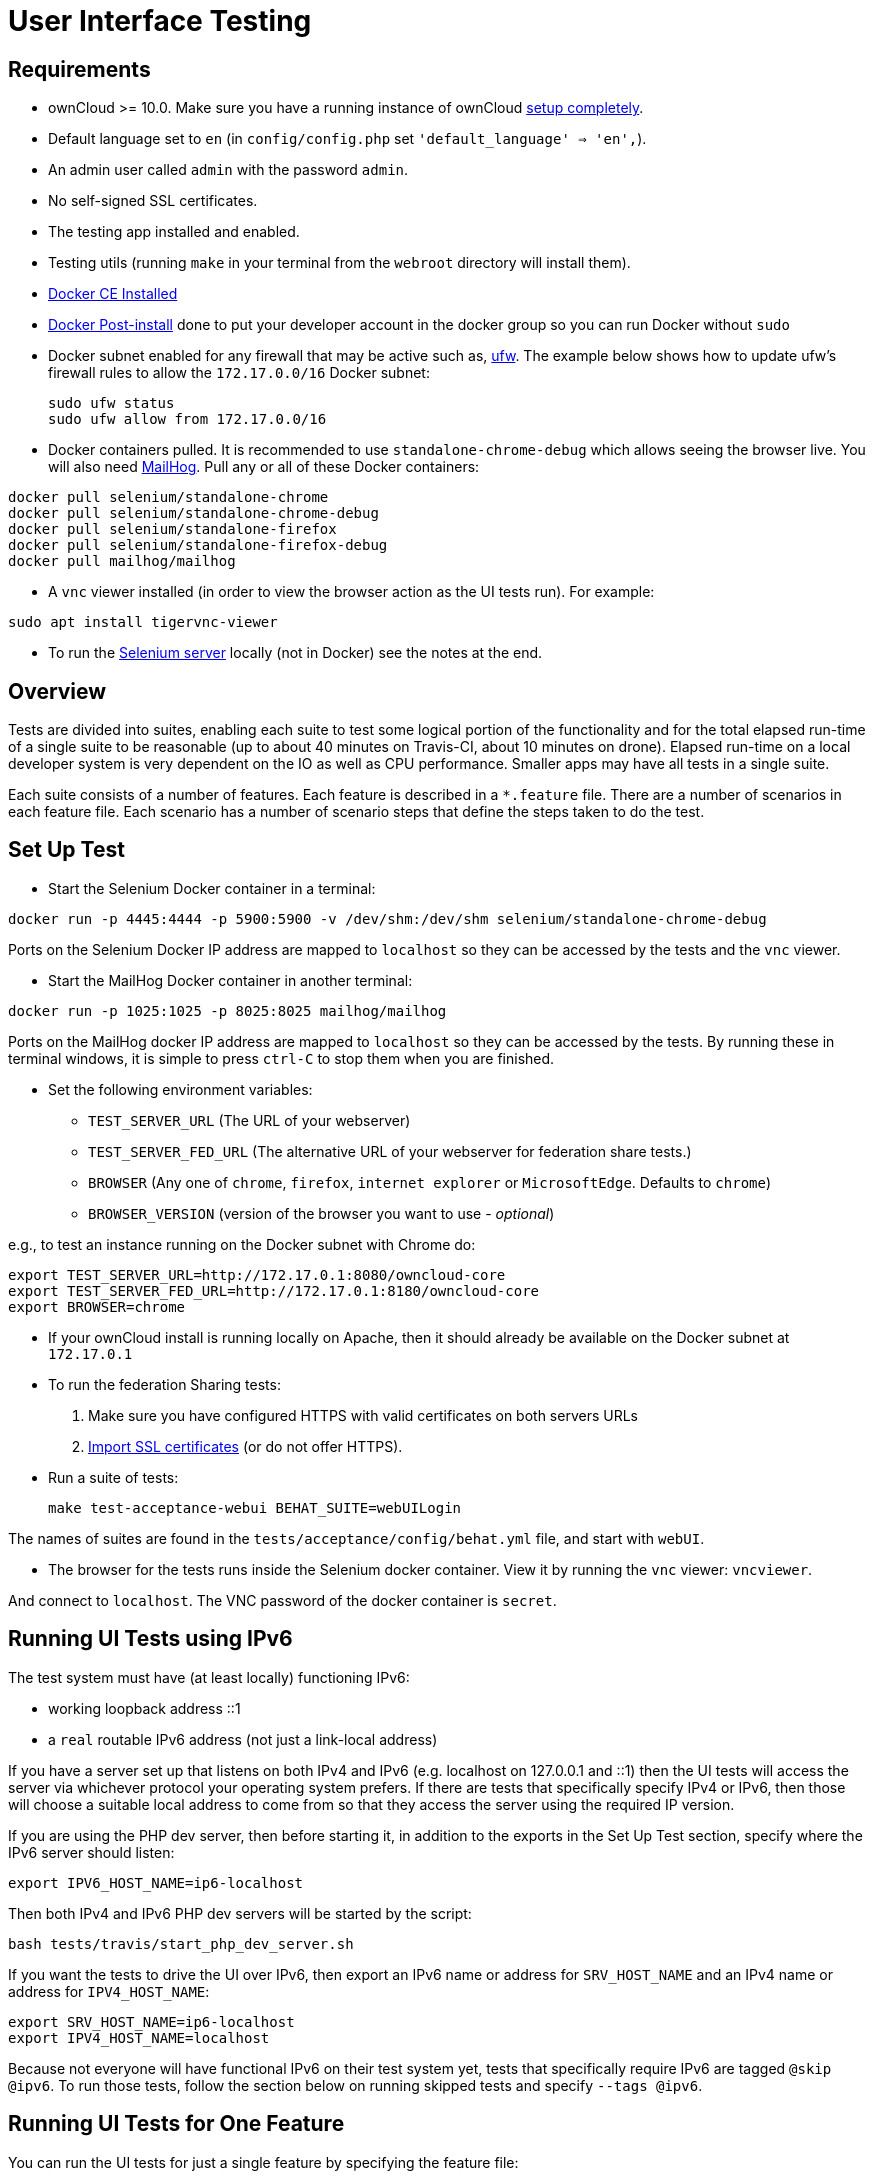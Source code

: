 = User Interface Testing

[[requirements]]
== Requirements

* ownCloud >= 10.0. Make sure you have a running instance of ownCloud
xref:administration_manual:installation/manual_installation.adoc[setup completely].
* Default language set to `en` (in `config/config.php` set
`'default_language' => 'en',`).
* An admin user called `admin` with the password `admin`.
* No self-signed SSL certificates.
* The testing app installed and enabled.
* Testing utils (running `make` in your terminal from the `webroot` directory will install them).
* link:https://docs.docker.com/install/linux/docker-ce/ubuntu/[Docker CE Installed]
* link:https://docs.docker.com/install/linux/linux-postinstall/[Docker Post-install] done to put your developer account in the docker group so you can run Docker without `sudo`
* Docker subnet enabled for any firewall that may be active such as, link:https://help.ubuntu.com/community/UFW[ufw]. The example below shows how to update ufw's firewall rules to allow the `172.17.0.0/16` Docker subnet:

  sudo ufw status
  sudo ufw allow from 172.17.0.0/16


* Docker containers pulled. It is recommended to use `standalone-chrome-debug` which allows seeing the browser live.
You will also need link:https://github.com/mailhog/MailHog[MailHog].
Pull any or all of these Docker containers:

[source]
----
docker pull selenium/standalone-chrome
docker pull selenium/standalone-chrome-debug
docker pull selenium/standalone-firefox
docker pull selenium/standalone-firefox-debug
docker pull mailhog/mailhog
----

* A `vnc` viewer installed (in order to view the browser action as the UI tests run). For example:

[source]
----
sudo apt install tigervnc-viewer
----

* To run the link:https://www.seleniumhq.org[Selenium server] locally (not in Docker) see the notes at the end.

[[overview]]
== Overview

Tests are divided into suites, enabling each suite to test some logical portion of the functionality and for the total elapsed run-time of a single suite to be reasonable (up to about 40 minutes on Travis-CI, about 10 minutes on drone).
Elapsed run-time on a local developer system is very dependent on the IO as well as CPU performance.
Smaller apps may have all tests in a single suite.

Each suite consists of a number of features. Each feature is described
in a `*.feature` file. There are a number of scenarios in each feature
file. Each scenario has a number of scenario steps that define the steps
taken to do the test.

[[set-up-test]]
== Set Up Test

- Start the Selenium Docker container in a terminal:

[source,console]
----
docker run -p 4445:4444 -p 5900:5900 -v /dev/shm:/dev/shm selenium/standalone-chrome-debug
----

Ports on the Selenium Docker IP address are mapped to `localhost` so they can be accessed by the tests and the `vnc` viewer.

* Start the MailHog Docker container in another terminal:

[source]
----
docker run -p 1025:1025 -p 8025:8025 mailhog/mailhog
----

Ports on the MailHog docker IP address are mapped to `localhost` so they can be accessed by the tests.
By running these in terminal windows, it is simple to press `ctrl-C` to stop them when you are finished.

* Set the following environment variables:

** ``TEST_SERVER_URL`` (The URL of your webserver)
** ``TEST_SERVER_FED_URL`` (The alternative URL of your webserver for federation share tests.)
** ``BROWSER`` (Any one of ``chrome``, ``firefox``, ``internet explorer`` or ``MicrosoftEdge``. Defaults to ``chrome``)
** `BROWSER_VERSION` (version of the browser you want to use - _optional_)

e.g., to test an instance running on the Docker subnet with Chrome do:

[source,console]
----
export TEST_SERVER_URL=http://172.17.0.1:8080/owncloud-core
export TEST_SERVER_FED_URL=http://172.17.0.1:8180/owncloud-core
export BROWSER=chrome
----

* If your ownCloud install is running locally on Apache, then it should already be available on the Docker subnet at ``172.17.0.1``

* To run the federation Sharing tests:
1.  Make sure you have configured HTTPS with valid certificates on both
servers URLs
2.  xref:admininstration_manual:configuration/server/import_ssl_cert.adoc[Import SSL certificates] (or do not offer HTTPS).
* Run a suite of tests:
+
[source,console]
----
make test-acceptance-webui BEHAT_SUITE=webUILogin
----

The names of suites are found in the `tests/acceptance/config/behat.yml` file, and start with `webUI`.

* The browser for the tests runs inside the Selenium docker container. View it by running the `vnc` viewer: `vncviewer`.

And connect to `localhost`. The VNC password of the docker container is `secret`.

[[running-ui-tests-using-ipv6]]
== Running UI Tests using IPv6

The test system must have (at least locally) functioning IPv6:

* working loopback address ::1
* a `real` routable IPv6 address (not just a link-local address)

If you have a server set up that listens on both IPv4 and IPv6 (e.g. localhost on 127.0.0.1 and ::1) then the UI tests will access the server via whichever protocol your operating system prefers.
If there are tests that specifically specify IPv4 or IPv6, then those will choose a suitable local address to come from so that they access the server using the required IP version.

If you are using the PHP dev server, then before starting it, in addition to the exports in the Set Up Test section, specify where the IPv6 server should listen:

[source,console]
----
export IPV6_HOST_NAME=ip6-localhost
----

Then both IPv4 and IPv6 PHP dev servers will be started by the script:

[source,console]
----
bash tests/travis/start_php_dev_server.sh
----

If you want the tests to drive the UI over IPv6, then export an IPv6
name or address for `SRV_HOST_NAME` and an IPv4 name or address for
`IPV4_HOST_NAME`:

[source,console]
----
export SRV_HOST_NAME=ip6-localhost
export IPV4_HOST_NAME=localhost
----

Because not everyone will have functional IPv6 on their test system yet, tests that specifically require IPv6 are tagged `@skip @ipv6`.
To run those tests, follow the section below on running skipped tests and specify `--tags @ipv6`.

[[running-ui-tests-for-one-feature]]
== Running UI Tests for One Feature

You can run the UI tests for just a single feature by specifying the
feature file:

[source,console]
----
make test-acceptance-webui BEHAT_FEATURE=tests/acceptance/features/webUITrashbin/trashbinDelete.feature
----

To run just a single scenario within a feature, specify the line number
of the scenario:

[source,console]
----
make test-acceptance-webui BEHAT_FEATURE=tests/acceptance/features/webUITrashbin/trashbinDelete.feature<linenumber>
----

[[running-ui-tests-for-an-app]]
== Running UI Tests for an App

With the app installed, run the UI tests for the app from the app root folder:

[source,console]
----
cd apps/files_texteditor
../../tests/acceptance/run.sh --suite webUITextEditor
----

Run UI the tests for just a single feature of the app by specifying
the feature file:

[source,console]
----
cd apps/files_texteditor
../../tests/acceptance/run.sh tests/acceptance/features/webUITextEditor/editTextFiles.feature
----

[[skipping-tests]]
== Skipping Tests

If a UI test is known to fail because of an existing bug, then it is
left in the test set _but_ is skipped by default. Skip a test by tagging
it `@skip` and then put another tag with text that describes the reason
it is skipped. e.g.,:

[source,console]
----
@skip @trashbin-restore-problem-issue-1234
Scenario: restore a single file from the trashbin
----

Skipped tests are listed at the end of a default UI test run.
You can locally run the skipped test(s).
Run all skipped tests for a suite with:

[source,console]
----
make test-acceptance-webui BEHAT_SUITE=webUITrashbin BEHAT_FILTER_TAGS=@skip
----

Or run just a particular test by using its unique tag:

[source,console]
----
make test-acceptance-webui BEHAT_SUITE=webUITrashbin BEHAT_FILTER_TAGS=@trashbin-restore-problem-issue-1234
----

When fixing the bug, remove these skip tags in the PR along with the bug
fix code.

=== Additional Command Options

Running all test suites in a single run is not recommended.
It will take more than 1 hour on a typical development system.
However, you may run all UI tests with:

[source]
----
make test-acceptance-webui
----

By default, any test scenarios that fail are automatically rerun once.
This minimizes transient failures caused by browser and Selenium driver timing issues.
When developing tests it can be convenient to override this behavior.

To not rerun failed test scenarios:

[source]
----
make test-acceptance-webui NORERUN=true BEHAT_SUITE=webUILogin
----

=== Local Selenium Setup

You may optionally run the Selenium server locally.
Docker is now the recommended way, but local Selenium is also possible:

* link:https://docs.seleniumhq.org/download/[Selenium standalone server] e.g. version 3.12.0 or newer.
* Browser installed that you would like to test on (e.g. chrome)
* link:https://www.seleniumhq.org/download/#thirdPartyDrivers[Web driver for the browser] that you want to test.
* Place the Selenium standalone server jar file and the web driver(s) somewhere in the same folder.
* Start the Selenium server:

[source]
----
java -jar selenium-server-standalone-3.12.0.jar \
  -port 4445 \
  -enablePassThrough false
----

- In this configuration, the tests will continually open the browser-under-test on your local system.
- If you run any test scenarios that need MailHog (to test password reset etc.), then you need to run the MailHog Docker container. That is much simpler than trying to configure MailHog on your local system.



[[known-issues]]
== Known Issues

* Tests that are known not to work in specific browsers are tagged e.g., `@skipOnFIREFOX47+` or `@skipOnINTERNETEXPLORER` and will be skipped by the script automatically
* - The web driver for the current version of Firefox works differently to the old one. If you want to test FF < 56 you need to test on 47.0.2 and to use Selenium server 2.53.1 for it
- link:https://ftp.mozilla.org/pub/firefox/releases/47.0.2/[Download and install version 47.0.2 of Firefox].
- link:https://selenium-release.storage.googleapis.com/index.html?path=2.53/[Download version 2.53.2 of the Selenium web driver].
